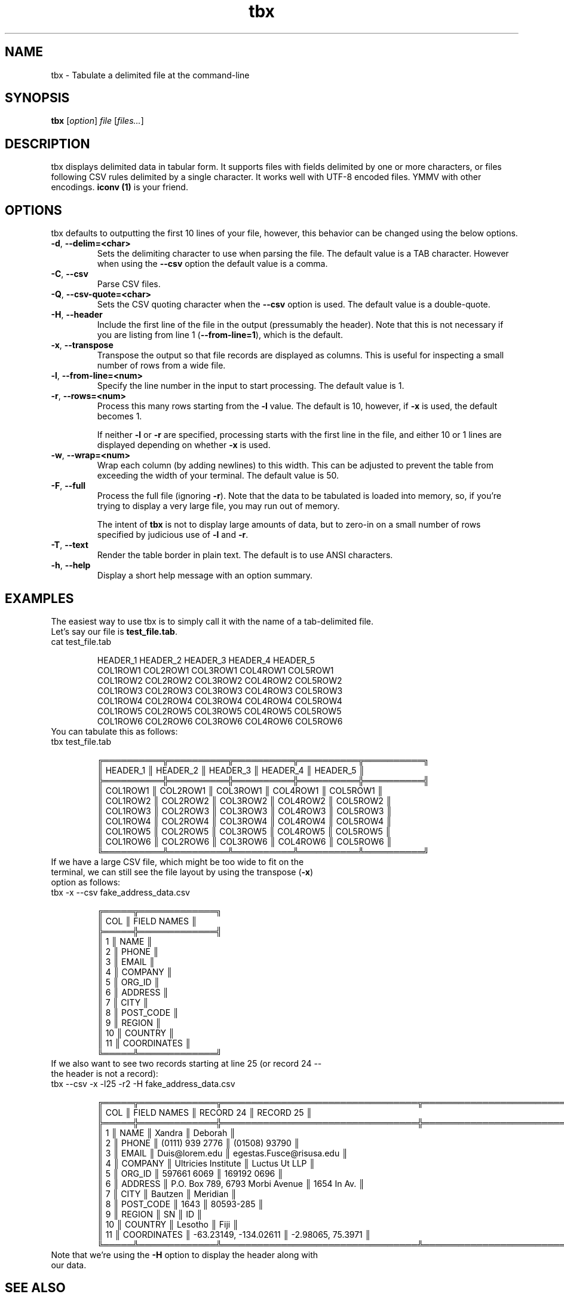 .\" Manpage for tbx.
.\" Contact dev@gualdron.com to correct errors or typos.
.TH tbx 1 "02 April 2020" "1.0" "tbx Manual Page"
.SH NAME
tbx \- Tabulate a delimited file at the command\-line
.SH SYNOPSIS
.nf
.BR tbx " [\fIoption\fP] \fIfile\fP [\fIfiles...\fP] "
.SH DESCRIPTION
tbx displays delimited data in tabular form. It supports files with fields delimited by one or more characters, or files following CSV rules delimited by a single character.  It works well with UTF-8 encoded files.  YMMV with other encodings.  \fBiconv (1)\fR is your friend.
.SH OPTIONS
tbx defaults to outputting the first 10 lines of your file, however, this behavior can be changed using the below options.
.TP
.BR \-d ", " \-\-delim=<char>
Sets the delimiting character to use when parsing the file.  The default value is a TAB character.  However when using the \fB--csv\fR option the default value is a comma.
.TP
.BR \-C ", " \-\-csv
Parse CSV files.
.TP
.BR \-Q ", " \-\-csv\-quote=<char>
Sets the CSV quoting character when the \fB--csv\fR option is used.  The default value is a double-quote.
.TP
.BR \-H ", " \-\-header
Include the first line of the file in the output (pressumably the header).  Note that this is not necessary if you are listing from line 1 (\fB--from-line=1\fR), which is the default.
.TP
.BR \-x ", " \-\-transpose
Transpose the output so that file records are displayed as columns.  This is useful for inspecting a small number of rows from a wide file.
.TP
.BR \-l ", " \-\-from\-line=<num>
Specify the line number in the input to start processing.  The default value is 1.
.TP
.BR \-r ", " \-\-rows=<num>
Process this many rows starting from the \fB-l\fR value.  The default is 10, however, if \fB-x\fR is used, the default becomes 1.
.IP
If neither \fB-l\fR or \fB-r\fR are specified, processing starts with the first line in the file, and either 10 or 1 lines are displayed depending on whether \fB-x\fR is used.
.TP
.BR \-w ", " \-\-wrap=<num>
Wrap each column (by adding newlines) to this width.  This can be adjusted to prevent the table from exceeding the width of your terminal.  The default value is 50.
.TP
.BR \-F ", " \-\-full
Process the full file (ignoring \fB-r\fR).  Note that the data to be tabulated is loaded into memory, so, if you're trying to display a very large file, you may run out of memory.
.IP
The intent of \fBtbx\fR is not to display large amounts of data, but to zero-in on a small number of rows specified by judicious use of \fB-l\fR and \fB-r\fR.
.TP
.BR \-T ", " \-\-text
Render the table border in plain text.  The default is to use ANSI characters.
.TP
.BR \-h ", " \-\-help
Display a short help message with an option summary.
.SH EXAMPLES
The easiest way to use tbx is to simply call it with the name of a tab-delimited file.
.TP
Let's say our file is \fBtest_file.tab\fR.
.TP
.EX
cat test_file.tab

HEADER_1        HEADER_2        HEADER_3        HEADER_4        HEADER_5
COL1ROW1        COL2ROW1        COL3ROW1        COL4ROW1        COL5ROW1
COL1ROW2        COL2ROW2        COL3ROW2        COL4ROW2        COL5ROW2
COL1ROW3        COL2ROW3        COL3ROW3        COL4ROW3        COL5ROW3
COL1ROW4        COL2ROW4        COL3ROW4        COL4ROW4        COL5ROW4
COL1ROW5        COL2ROW5        COL3ROW5        COL4ROW5        COL5ROW5
COL1ROW6        COL2ROW6        COL3ROW6        COL4ROW6        COL5ROW6
.EE
.TP
You can tabulate this as follows:
.TP
.EX
tbx test_file.tab

╔══════════╦══════════╦══════════╦══════════╦══════════╗
║ HEADER_1 ║ HEADER_2 ║ HEADER_3 ║ HEADER_4 ║ HEADER_5 ║
╠══════════╬══════════╬══════════╬══════════╬══════════╣
║ COL1ROW1 ║ COL2ROW1 ║ COL3ROW1 ║ COL4ROW1 ║ COL5ROW1 ║
║ COL1ROW2 ║ COL2ROW2 ║ COL3ROW2 ║ COL4ROW2 ║ COL5ROW2 ║
║ COL1ROW3 ║ COL2ROW3 ║ COL3ROW3 ║ COL4ROW3 ║ COL5ROW3 ║
║ COL1ROW4 ║ COL2ROW4 ║ COL3ROW4 ║ COL4ROW4 ║ COL5ROW4 ║
║ COL1ROW5 ║ COL2ROW5 ║ COL3ROW5 ║ COL4ROW5 ║ COL5ROW5 ║
║ COL1ROW6 ║ COL2ROW6 ║ COL3ROW6 ║ COL4ROW6 ║ COL5ROW6 ║
╚══════════╩══════════╩══════════╩══════════╩══════════╝
.EE
.TP
If we have a large CSV file, which might be too wide to fit on the terminal, we can still see the file layout by using the transpose (\fB-x\fR) option as follows:
.TP
.EX
tbx -x --csv fake_address_data.csv

╔═════╦═════════════╗
║ COL ║ FIELD NAMES ║
╠═════╬═════════════╣
║   1 ║ NAME        ║
║   2 ║ PHONE       ║
║   3 ║ EMAIL       ║
║   4 ║ COMPANY     ║
║   5 ║ ORG_ID      ║
║   6 ║ ADDRESS     ║
║   7 ║ CITY        ║
║   8 ║ POST_CODE   ║
║   9 ║ REGION      ║
║  10 ║ COUNTRY     ║
║  11 ║ COORDINATES ║
╚═════╩═════════════╝
.EE
.TP
If we also want to see two records starting at line 25 (or record 24 -- the header is not a record):
.TP
.EX
tbx --csv -x -l25 -r2 -H fake_address_data.csv

╔═════╦═════════════╦═════════════════════════════════╦══════════════════════════╗
║ COL ║ FIELD NAMES ║ RECORD 24                       ║ RECORD 25                ║
╠═════╬═════════════╬═════════════════════════════════╬══════════════════════════╣
║   1 ║ NAME        ║ Xandra                          ║ Deborah                  ║
║   2 ║ PHONE       ║ (0111) 939 2776                 ║ (01508) 93790            ║
║   3 ║ EMAIL       ║ Duis@lorem.edu                  ║ egestas.Fusce@risusa.edu ║
║   4 ║ COMPANY     ║ Ultricies Institute             ║ Luctus Ut LLP            ║
║   5 ║ ORG_ID      ║ 597661 6069                     ║ 169192 0696              ║
║   6 ║ ADDRESS     ║ P.O. Box 789, 6793 Morbi Avenue ║ 1654 In Av.              ║
║   7 ║ CITY        ║ Bautzen                         ║ Meridian                 ║
║   8 ║ POST_CODE   ║                            1643 ║ 80593-285                ║
║   9 ║ REGION      ║ SN                              ║ ID                       ║
║  10 ║ COUNTRY     ║ Lesotho                         ║ Fiji                     ║
║  11 ║ COORDINATES ║ -63.23149, -134.02611           ║ -2.98065, 75.3971        ║
╚═════╩═════════════╩═════════════════════════════════╩══════════════════════════╝
.EE
.TP
Note that we're using the \fB-H\fR option to display the header along with our data.
.SH SEE ALSO
\fBcsv(3)\fR
.SH AUTHOR
Miguel Gualdron (dev at gualdron.com)
.SH LICENSE
.EX
Copyright (C) 2021 Miguel Gualdron

This program is free software; you can redistribute it and/or modify it
under the terms of the GNU General Public License as published by the Free
Software Foundation; either version 2 of the License, or (at your option)
any later version.

This program is distributed in the hope that it will be useful, but WITHOUT
ANY WARRANTY; without even the implied warranty of MERCHANTABILITY or
FITNESS FOR A PARTICULAR PURPOSE. See the GNU General Public License for
more details.

You should have received a copy of the GNU General Public License along with
this program; if not, write to the Free Software Foundation, Inc., 59 Temple
Place, Suite 330, Boston, MA 02111-1307 USA

See the file COPYING in this distribution, or http://www.gnu.org/licenses/gpl.txt
.EE
